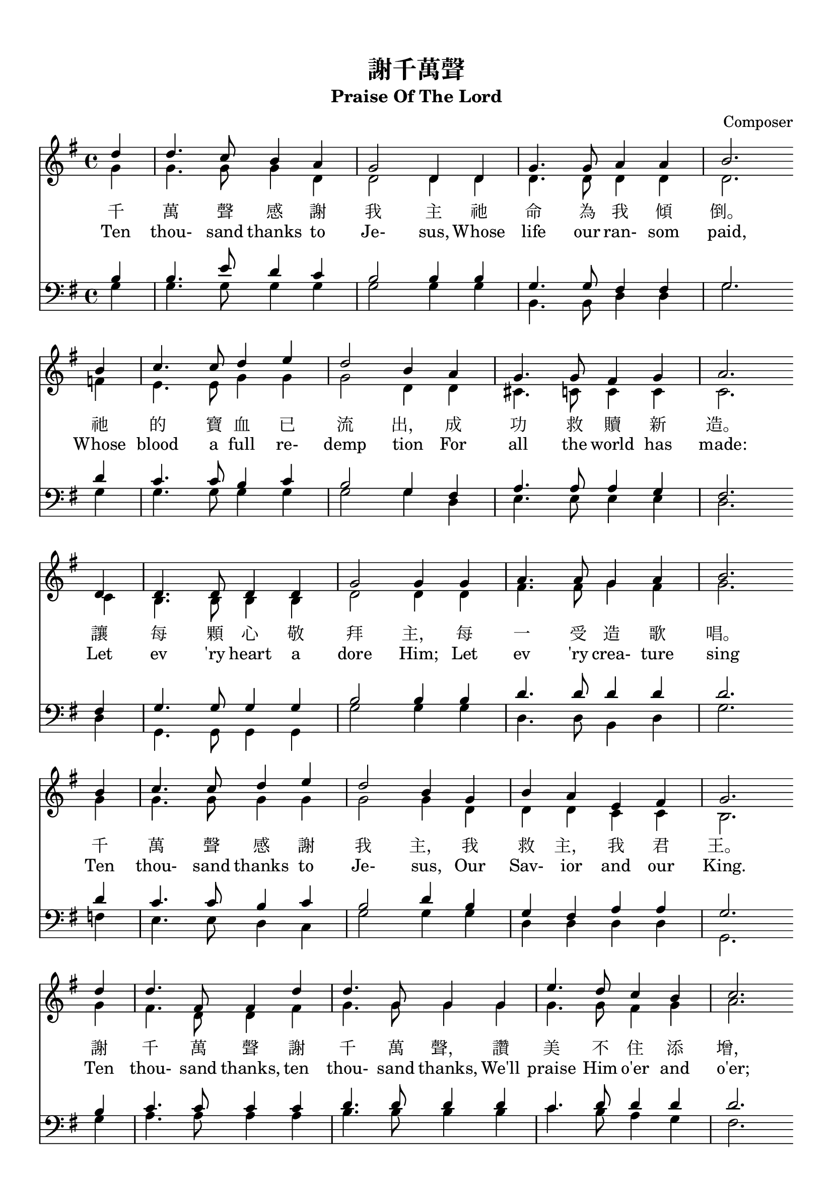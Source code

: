 \version  "2.18"

\paper{
  top-margin = 0.5\in
  indent = 0\mm
  %line-width = 155\mm
}
\header {
  title = "謝千萬聲"
  subtitle = "Praise Of The Lord"
  composer = "Composer"
}
global= {
  \time 4/4
  \key g \major
}

nl = {\bar "" \break} % make a new line 後起拍

soprano = {
  \relative c' {
    \clef "treble"
    \global
    \partial 4 
    d'4 | d4. c8    b4   a  | g2      d4 d | g4.  g8  a4    a     | b2. \nl %1
    b4  | c4. c8    d4   e  | d2      b4 a | g4.  g8  fis4  g     | a2. \nl %5
    d,4 | d4. d8    d4   d  | g2      g4 g | a4.  a8  g4    a     | b2. \nl %9
    b4  | c4. c8    d4   e  | d2      b4 g | b    a   e     fis   | g2. \nl %13
    d'4 | d4. fis,8 fis4 d' | d4. g,8 g4 g | e'4. d8  c4    b     | c2. \nl %17
    b4  | a4. a8    b4   c  | d4. d8  b4 g | e'8  e4. fis,8 fis4. | g2. \nl %21
  }
}
alto ={
  \relative c' {
    \clef "treble"
    \global
    \partial 4
    g'4  | g4.   g8    g4   d    | d2      d4 d  | d4.   d8   d4   d   | d2. \nl %1
    f4   | e4.   e8    g4   g    | g2      d4 d  | cis4. c8   c4   c   | c2. \nl %5
    c4   | b4.   b8    b4   b    | d2      d4 d  | fis4. fis8 g4   fis | g2. \nl %9
    g4   | g4.   g8    g4   g    | g2      g4 d  | d     d    c    c   | b2. \nl %13
    g'4  | fis4. d8    d4   fis  | g4. g8 g4 g   | g4.   g8   fis4 g   | a2. \nl %17
    g4   | fis4. fis8  g4   fis  | g4. g8  g4 g  | g8    g4.  d8   d4. | d2. \nl %21
  }
}
tenor ={
  \relative c' {
    \clef bass
    \global
    \partial 4
    b4   | b4.   e8    d4   c | b2      b4 b   | g4.   g8   fis4 fis | g2.  \nl%1
    d'4  | c4.   c8    b4   c | b2      g4 fis | a4.   a8   a4   g   | fis2. \nl %5
    fis4 | g4.   g8    g4   g | b2      b4 b   | d4.   d8   d4   d   | d2. \nl %9
    d4   | c4.   c8    b4   c | b2      d4 b   | g     fis  a    a   | g2. \nl %13
    b4   | c4.   c8    c4   c | d4.  d8 d4 d   | c4.   d8   d4   d   | d2. \nl %17
    d4   | d4.   d8    d4   d | d4.  d8 d4 b   | c8    c4.  a8   a4. | << b2. g >> \nl %21
  }
}
bass ={
  \relative c' {
    \clef bass
    \global
    \partial 4
    g4  | g4.  g8    g4   g  | g2      g4 g | b,4.  b8   d4  d    | g2. \nl %1
    g4  | g4.  g8    g4   g  | g2      g4 d | e4.   e8   e4  e    | d2. \nl %5
    d4  | g,4. g8    g4   g  | g'2     g4 g | d4.   d8   b4  d    | g2. \nl %9
    f4  | e4.  e8    d4   c  | g'2     g4 g | d     d    d   d    | g,2. \nl %13
    g'4 | a4.  a8    a4   a  | b4.  b8 b4 b | c4.   b8   a4  g    | fis2. \nl %17
    g4  | d4.  d8    g4   a  | b4.  b8 g4 g | c,8   c4.  d8  d4.  | g,2. \nl %21
  }
}

textOneCn = \lyricmode {
  千 萬 聲 感 謝 我 主 祂 命 為 我 傾 倒。 祂 的 寶 血 已 流 出， 成 功 救 贖 新 造。 
  讓 每 顆 心 敬 拜 主， 每 一 受 造 歌 唱。 千 萬 聲 感 謝 我 主， 我 救 主， 我 君 王。
  謝 千 萬 聲 謝 千 萬 聲， 讚 美 不 住 添 增， 與 主 同 住 恩 典 一 生 惟 感 謝 千 萬 聲。
}

textCn = "千 萬 聲 感 謝 我 主 祂 命 為 我 傾 倒。 祂 的 寶 血 已 流 出， 成 功 救 贖 新 造。 
  讓 每 顆 心 敬 拜 主， 每 一 受 造 歌 唱。 千 萬 聲 感 謝 我 主， 我 救 主， 我 君 王。
  謝 千 萬 聲 謝 千 萬 聲， 讚 美 不 住 添 增， 與 主 同 住 恩 典 一 生 惟 感 謝 千 萬 聲。"

textOneEn = \lyricmode {
  Ten thou- sand thanks to Je- sus, Whose life our ran- som paid, 
  Whose blood a full re- demp tion For all the world has made: 
  Let ev 'ry heart a dore Him; Let ev 'ry crea- ture sing 
  Ten thou- sand thanks to Je- sus, Our Sav- ior and our King.
  Ten thou- sand thanks, ten thou- sand thanks, We'll praise Him o'er and o'er; 
  And for the life with Him to live, Ten thou- sand thou- sand more.
}



\score {
  <<
    \new Staff {
      %\new Voice { << \soprano \\  >> }
      \new Voice { << \soprano \\ \alto >> }
    }
    \addlyrics \textOneCn
    %\addlyrics \lyricmode {\textCn} %test \textCn
    \addlyrics \textOneEn
    \new Staff {
      \new Voice { << \tenor   \\ \bass >> }
      }
  >>
  \layout {}
  %\midi {\tempo 4 = 140}
}

